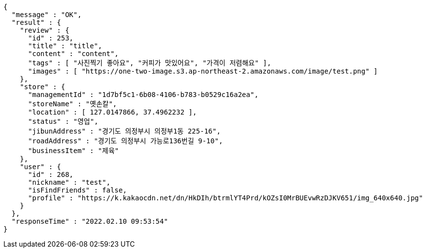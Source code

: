 [source,options="nowrap"]
----
{
  "message" : "OK",
  "result" : {
    "review" : {
      "id" : 253,
      "title" : "title",
      "content" : "content",
      "tags" : [ "사진찍기 좋아요", "커피가 맛있어요", "가격이 저렴해요" ],
      "images" : [ "https://one-two-image.s3.ap-northeast-2.amazonaws.com/image/test.png" ]
    },
    "store" : {
      "managementId" : "1d7bf5c1-6b08-4106-b783-b0529c16a2ea",
      "storeName" : "옛손칼",
      "location" : [ 127.0147866, 37.4962232 ],
      "status" : "영업",
      "jibunAddress" : "경기도 의정부시 의정부1동 225-16",
      "roadAddress" : "경기도 의정부시 가능로136번길 9-10",
      "businessItem" : "제육"
    },
    "user" : {
      "id" : 268,
      "nickname" : "test",
      "isFindFriends" : false,
      "profile" : "https://k.kakaocdn.net/dn/HkDIh/btrmlYT4Prd/kOZsI0MrBUEvwRzDJKV651/img_640x640.jpg"
    }
  },
  "responseTime" : "2022.02.10 09:53:54"
}
----